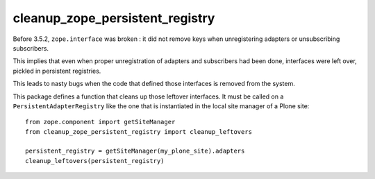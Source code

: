 cleanup_zope_persistent_registry
================================

Before 3.5.2, ``zope.interface`` was broken :
it did not remove keys when unregistering adapters or unsubscribing
subscribers.

This implies that even when proper unregistration of adapters and subscribers
had been done, interfaces were left over, pickled in persistent registries.

This leads to nasty bugs when the code that defined those interfaces is removed
from the system.

This package defines a function that cleans up those leftover interfaces.
It must be called on a ``PersistentAdapterRegistry`` like the one
that is instantiated in the local site manager of a Plone site::

  from zope.component import getSiteManager
  from cleanup_zope_persistent_registry import cleanup_leftovers

  persistent_registry = getSiteManager(my_plone_site).adapters
  cleanup_leftovers(persistent_registry)
